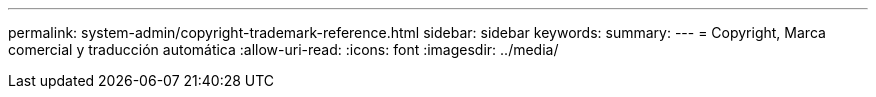 ---
permalink: system-admin/copyright-trademark-reference.html 
sidebar: sidebar 
keywords:  
summary:  
---
= Copyright, Marca comercial y traducción automática
:allow-uri-read: 
:icons: font
:imagesdir: ../media/


